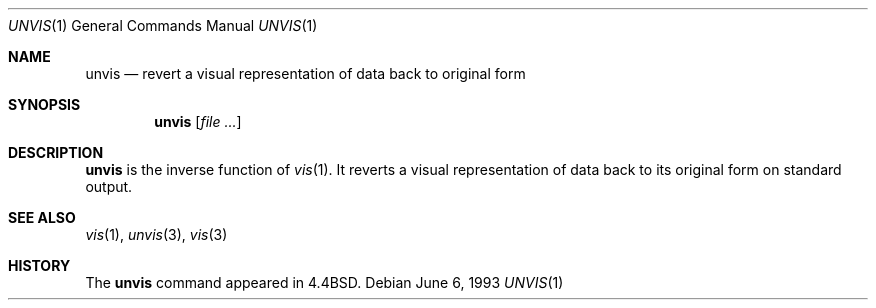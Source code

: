 .\"	$OpenBSD: unvis.1,v 1.4 1999/06/05 01:21:45 aaron Exp $
.\"	$NetBSD: unvis.1,v 1.3 1994/12/06 07:36:08 jtc Exp $
.\"
.\" Copyright (c) 1989, 1990, 1993
.\"	The Regents of the University of California.  All rights reserved.
.\"
.\" Redistribution and use in source and binary forms, with or without
.\" modification, are permitted provided that the following conditions
.\" are met:
.\" 1. Redistributions of source code must retain the above copyright
.\"    notice, this list of conditions and the following disclaimer.
.\" 2. Redistributions in binary form must reproduce the above copyright
.\"    notice, this list of conditions and the following disclaimer in the
.\"    documentation and/or other materials provided with the distribution.
.\" 3. Neither the name of the University nor the names of its contributors
.\"    may be used to endorse or promote products derived from this software
.\"    without specific prior written permission.
.\"
.\" THIS SOFTWARE IS PROVIDED BY THE REGENTS AND CONTRIBUTORS ``AS IS'' AND
.\" ANY EXPRESS OR IMPLIED WARRANTIES, INCLUDING, BUT NOT LIMITED TO, THE
.\" IMPLIED WARRANTIES OF MERCHANTABILITY AND FITNESS FOR A PARTICULAR PURPOSE
.\" ARE DISCLAIMED.  IN NO EVENT SHALL THE REGENTS OR CONTRIBUTORS BE LIABLE
.\" FOR ANY DIRECT, INDIRECT, INCIDENTAL, SPECIAL, EXEMPLARY, OR CONSEQUENTIAL
.\" DAMAGES (INCLUDING, BUT NOT LIMITED TO, PROCUREMENT OF SUBSTITUTE GOODS
.\" OR SERVICES; LOSS OF USE, DATA, OR PROFITS; OR BUSINESS INTERRUPTION)
.\" HOWEVER CAUSED AND ON ANY THEORY OF LIABILITY, WHETHER IN CONTRACT, STRICT
.\" LIABILITY, OR TORT (INCLUDING NEGLIGENCE OR OTHERWISE) ARISING IN ANY WAY
.\" OUT OF THE USE OF THIS SOFTWARE, EVEN IF ADVISED OF THE POSSIBILITY OF
.\" SUCH DAMAGE.
.\"
.\"     @(#)unvis.1	8.1 (Berkeley) 6/6/93
.\"
.Dd June 6, 1993
.Dt UNVIS 1
.Os
.Sh NAME
.Nm unvis
.Nd "revert a visual representation of data back to original form"
.Sh SYNOPSIS
.Nm unvis
.Op Ar file ...
.Sh DESCRIPTION
.Nm unvis
is the inverse function of
.Xr vis 1 .
It reverts
a visual representation of data back to its original form on standard output.
.Sh SEE ALSO
.Xr vis 1 ,
.Xr unvis 3 ,
.Xr vis 3
.Sh HISTORY
The
.Nm
command appeared in
.Bx 4.4 .
